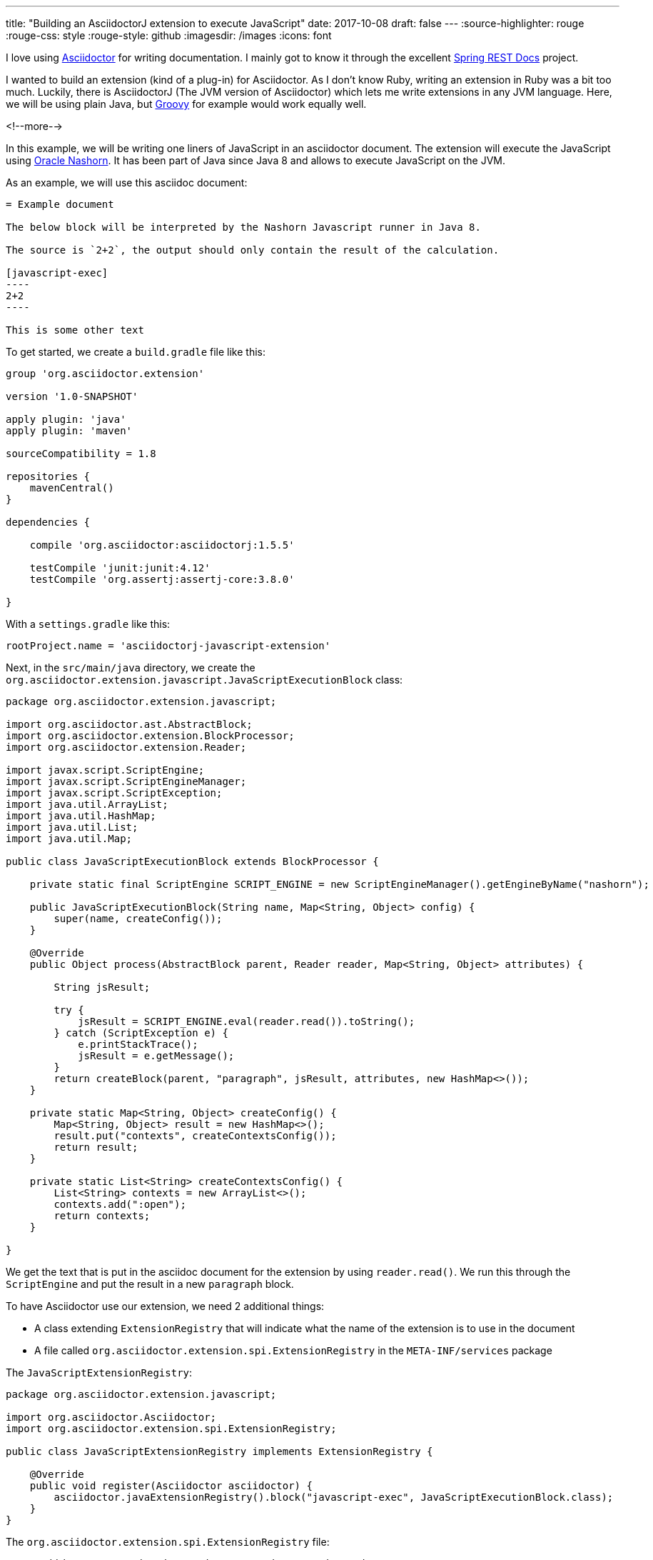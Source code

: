 ---
title: "Building an AsciidoctorJ extension to execute JavaScript"
date: 2017-10-08
draft: false
---
:source-highlighter: rouge
:rouge-css: style
:rouge-style: github
:imagesdir: /images
:icons: font

I love using http://asciidoctor.org/[Asciidoctor] for writing documentation. I mainly got to know it through the excellent https://projects.spring.io/spring-restdocs/[Spring REST Docs] project.

I wanted to build an extension (kind of a plug-in) for Asciidoctor. As I don't know Ruby, writing an extension in Ruby was a bit too much. Luckily, there is AsciidoctorJ (The JVM version of Asciidoctor) which lets me write extensions in any JVM language. Here, we will be using plain Java, but http://groovy-lang.org/[Groovy] for example would work equally well.

<!--more-->

In this example, we will be writing one liners of JavaScript in an asciidoctor document. The extension will execute the JavaScript using http://www.oracle.com/technetwork/articles/java/jf14-nashorn-2126515.html[Oracle Nashorn]. It has been part of Java since Java 8 and allows to execute JavaScript on the JVM.

As an example, we will use this asciidoc document:

[source,adoc]
-----

= Example document

The below block will be interpreted by the Nashorn Javascript runner in Java 8.

The source is `2+2`, the output should only contain the result of the calculation.

[javascript-exec]
----
2+2
----

This is some other text
-----

To get started, we create a `build.gradle` file like this:

[source,groovy]
----
group 'org.asciidoctor.extension'

version '1.0-SNAPSHOT'

apply plugin: 'java'
apply plugin: 'maven'

sourceCompatibility = 1.8

repositories {
    mavenCentral()
}

dependencies {

    compile 'org.asciidoctor:asciidoctorj:1.5.5'

    testCompile 'junit:junit:4.12'
    testCompile 'org.assertj:assertj-core:3.8.0'

}
----

With a `settings.gradle` like this:

[source,groovy]
----
rootProject.name = 'asciidoctorj-javascript-extension'
----

Next, in the `src/main/java` directory, we create the `org.asciidoctor.extension.javascript.JavaScriptExecutionBlock` class:

[source,java]
----

package org.asciidoctor.extension.javascript;

import org.asciidoctor.ast.AbstractBlock;
import org.asciidoctor.extension.BlockProcessor;
import org.asciidoctor.extension.Reader;

import javax.script.ScriptEngine;
import javax.script.ScriptEngineManager;
import javax.script.ScriptException;
import java.util.ArrayList;
import java.util.HashMap;
import java.util.List;
import java.util.Map;

public class JavaScriptExecutionBlock extends BlockProcessor {

    private static final ScriptEngine SCRIPT_ENGINE = new ScriptEngineManager().getEngineByName("nashorn");

    public JavaScriptExecutionBlock(String name, Map<String, Object> config) {
        super(name, createConfig());
    }

    @Override
    public Object process(AbstractBlock parent, Reader reader, Map<String, Object> attributes) {

        String jsResult;

        try {
            jsResult = SCRIPT_ENGINE.eval(reader.read()).toString();
        } catch (ScriptException e) {
            e.printStackTrace();
            jsResult = e.getMessage();
        }
        return createBlock(parent, "paragraph", jsResult, attributes, new HashMap<>());
    }

    private static Map<String, Object> createConfig() {
        Map<String, Object> result = new HashMap<>();
        result.put("contexts", createContextsConfig());
        return result;
    }

    private static List<String> createContextsConfig() {
        List<String> contexts = new ArrayList<>();
        contexts.add(":open");
        return contexts;
    }

}

----

We get the text that is put in the asciidoc document for the extension by using `reader.read()`. We run this through the `ScriptEngine` and put the result in a new `paragraph` block.

To have Asciidoctor use our extension, we need 2 additional things:

* A class extending `ExtensionRegistry` that will indicate what the name of the extension is to use in the document
* A file called `org.asciidoctor.extension.spi.ExtensionRegistry` in the `META-INF/services` package

The `JavaScriptExtensionRegistry`:

[source,java]
----

package org.asciidoctor.extension.javascript;

import org.asciidoctor.Asciidoctor;
import org.asciidoctor.extension.spi.ExtensionRegistry;

public class JavaScriptExtensionRegistry implements ExtensionRegistry {

    @Override
    public void register(Asciidoctor asciidoctor) {
        asciidoctor.javaExtensionRegistry().block("javascript-exec", JavaScriptExecutionBlock.class);
    }
}

----

The `org.asciidoctor.extension.spi.ExtensionRegistry` file:

[source]
----
org.asciidoctor.extension.javascript.JavaScriptExtensionRegistry
----

That is all that there is to it really. If you now want to use your extension, you just install it to your local repository through Gradle. Then you can use in the Gradle build that builds your document like this:

[source,groovy]
----
buildscript {

    repositories {
        mavenLocal()
        jcenter()
    }

    dependencies {
        classpath 'org.asciidoctor:asciidoctor-gradle-plugin:1.5.3'
        classpath 'org.asciidoctor:asciidoctorj-pdf:1.5.0-alpha.15'
        classpath 'org.asciidoctor.extension:asciidoctorj-javascript-extension:1.0-SNAPSHOT'
    }
}

apply plugin: 'org.asciidoctor.convert'

asciidoctor {
    backends 'pdf', 'html5'
    sourceDir = file('src/main/asciidoc')
}

----

Notice the 3rd dependency that points to our just created extension. The result is a HTML and PDF page with the JavaScript result inside. This is a screenshot of the HTML output:

image::{imagesdir}/2017/10/asciidoctor-javascript-extension-html.png[]

And that is all it takes to build an extension for AsciidoctorJ.

_This know-how originated during the development of a https://www.pegusapps.com/[PegusApps] project._
